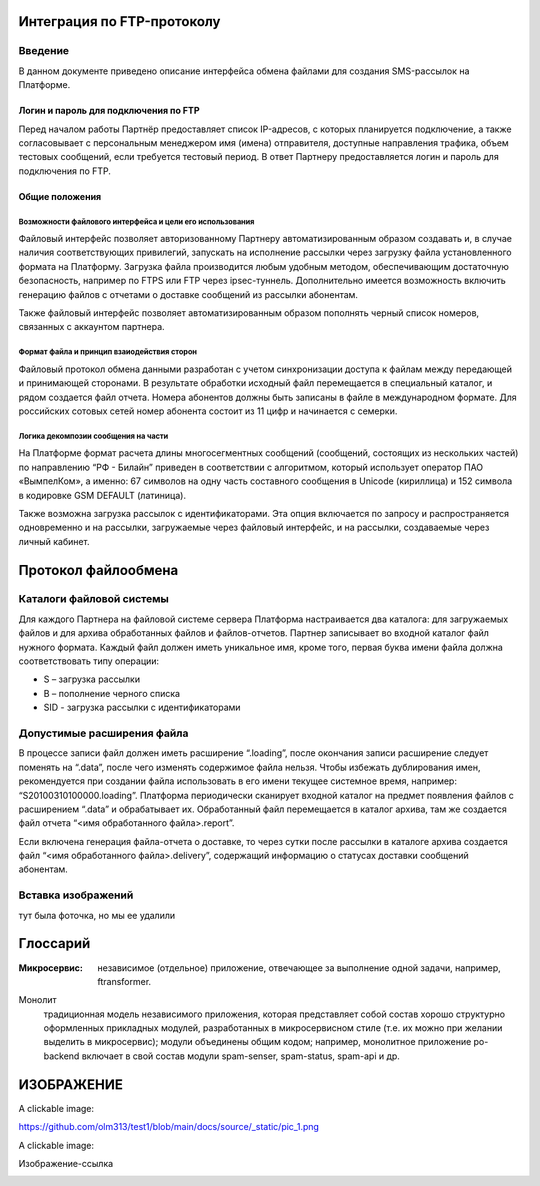 Интеграция по FTP-протоколу
===========================
Введение
--------
В данном документе приведено описание интерфейса обмена файлами для создания SMS-рассылок на Платформе.

Логин и пароль для подключения по FTP
`````````````````````````````````````

Перед началом работы Партнёр предоставляет список IP-адресов, с которых планируется подключение, а также согласовывает с персональным менеджером имя (имена) отправителя, доступные направления трафика, объем тестовых сообщений, если требуется тестовый период. В ответ Партнеру предоставляется логин и пароль для подключения по FTP.

Общие положения
````````````````
Возможности файлового интерфейса и цели его использования
""""""""""""""""""""""""""""""""""""""""""""""""""""""""""
Файловый интерфейс позволяет авторизованному Партнеру автоматизированным образом создавать и, в случае наличия соответствующих привилегий, запускать на исполнение рассылки через загрузку файла установленного формата на Платформу. Загрузка файла производится любым удобным методом, обеспечивающим достаточную безопасность, например по FTPS или FTP через ipsec-туннель. Дополнительно имеется возможность включить генерацию файлов с отчетами о доставке сообщений из рассылки абонентам.

Также файловый интерфейс позволяет автоматизированным образом пополнять черный список номеров, связанных с аккаунтом партнера.

Формат файла и принцип взаиодействия сторон
""""""""""""""""""""""""""""""""""""""""""""
Файловый протокол обмена данными разработан с учетом синхронизации доступа к файлам между передающей и принимающей сторонами. В результате обработки исходный файл перемещается в специальный каталог, и рядом создается файл отчета. Номера абонентов должны быть записаны в файле в международном формате. Для российских сотовых сетей номер абонента состоит из 11 цифр и начинается с семерки.

Логика декомпозии сообщения на части
""""""""""""""""""""""""""""""""""""
На Платформе формат расчета длины многосегментных сообщений (сообщений, состоящих из нескольких частей) по направлению “РФ - Билайн” приведен в соответствии с алгоритмом, который использует оператор ПАО «ВымпелКом», а именно: 67 символов на одну часть составного сообщения в Unicode (кириллица) и 152 символа в кодировке GSM DEFAULT (латиница).

Также возможна загрузка рассылок с идентификаторами. Эта опция включается по запросу и распространяется одновременно и на рассылки, загружаемые через файловый интерфейс, и на рассылки, создаваемые через личный кабинет.

Протокол файлообмена
=====================
Каталоги файловой системы
-------------------------
Для каждого Партнера на файловой системе сервера Платформа настраивается два каталога: для загружаемых файлов и для архива обработанных файлов и файлов-отчетов. Партнер записывает во входной каталог файл нужного формата. Каждый файл должен иметь уникальное имя, кроме того, первая буква имени файла должна соответствовать типу операции:

* S – загрузка рассылки
* B – пополнение черного списка
* SID - загрузка рассылки с идентификаторами

Допустимые расширения файла
---------------------------
В процессе записи файл должен иметь расширение “.loading”, после окончания записи расширение следует поменять на “.data”, после чего изменять содержимое файла нельзя. Чтобы избежать дублирования имен, рекомендуется при создании файла использовать в его имени текущее системное время, например: “S20100310100000.loading”. Платформа периодически сканирует входной каталог на предмет появления файлов с расширением “.data” и обрабатывает их. Обработанный файл перемещается в каталог архива, там же создается файл отчета “<имя обработанного файла>.report”.

Если включена генерация файла-отчета о доставке, то через сутки после рассылки в каталоге архива создается файл “<имя обработанного файла>.delivery”, содержащий информацию о статусах доставки сообщений абонентам.


Вставка изображений
--------------------
тут была фоточка, но мы ее удалили


Глоссарий
==========

:Микросервис: независимое (отдельное) приложение, 
              отвечающее за выполнение одной задачи,
              например, ftransformer.

Монолит
    традиционная модель независимого приложения, которая представляет собой состав хорошо структурно оформленных прикладных модулей, разработанных в микросервисном стиле (т.е. их можно при желании выделить в микросервис); модули объединены общим кодом; например, монолитное приложение po-backend включает в свой состав модули spam-senser, spam-status, spam-api и др.

ИЗОБРАЖЕНИЕ
============

A clickable image:

.. image:: https://source.unsplash.com/200x200/daily?cute+puppy
   :target: https://unsplash.com/
   :height: 200
   :width: 200

https://github.com/olm313/test1/blob/main/docs/source/_static/pic_1.png

A clickable image:

.. image:: https://github.com/olm313/test1/blob/main/docs/source/_static/pic_1.png
   :target: https://www.google.com/
   :height: 200
   :width: 200


Изображение-ссылка

.. image:: https://github.com/olm313/test1/blob/main/docs/source/_static/pic_1.png
  :target: https://google.com


